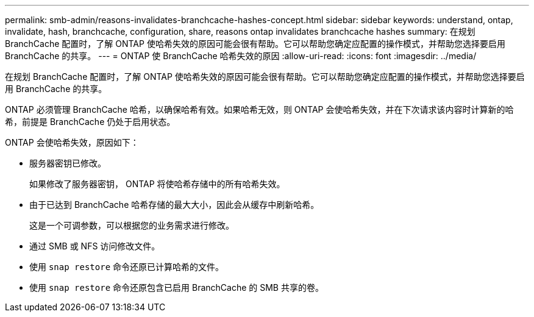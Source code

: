 ---
permalink: smb-admin/reasons-invalidates-branchcache-hashes-concept.html 
sidebar: sidebar 
keywords: understand, ontap, invalidate, hash, branchcache, configuration, share, reasons ontap invalidates branchcache hashes 
summary: 在规划 BranchCache 配置时，了解 ONTAP 使哈希失效的原因可能会很有帮助。它可以帮助您确定应配置的操作模式，并帮助您选择要启用 BranchCache 的共享。 
---
= ONTAP 使 BranchCache 哈希失效的原因
:allow-uri-read: 
:icons: font
:imagesdir: ../media/


[role="lead"]
在规划 BranchCache 配置时，了解 ONTAP 使哈希失效的原因可能会很有帮助。它可以帮助您确定应配置的操作模式，并帮助您选择要启用 BranchCache 的共享。

ONTAP 必须管理 BranchCache 哈希，以确保哈希有效。如果哈希无效，则 ONTAP 会使哈希失效，并在下次请求该内容时计算新的哈希，前提是 BranchCache 仍处于启用状态。

ONTAP 会使哈希失效，原因如下：

* 服务器密钥已修改。
+
如果修改了服务器密钥， ONTAP 将使哈希存储中的所有哈希失效。

* 由于已达到 BranchCache 哈希存储的最大大小，因此会从缓存中刷新哈希。
+
这是一个可调参数，可以根据您的业务需求进行修改。

* 通过 SMB 或 NFS 访问修改文件。
* 使用 `snap restore` 命令还原已计算哈希的文件。
* 使用 `snap restore` 命令还原包含已启用 BranchCache 的 SMB 共享的卷。

